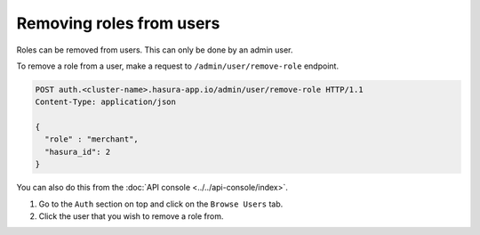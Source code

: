 Removing roles from users
=========================

Roles can be removed from users. This can only be done by an admin user.

To remove a role from a user, make a request to ``/admin/user/remove-role``
endpoint.

.. code-block:: http

   POST auth.<cluster-name>.hasura-app.io/admin/user/remove-role HTTP/1.1
   Content-Type: application/json

   {
     "role" : "merchant",
     "hasura_id": 2
   }


You can also do this from the :doc:`API console <../../api-console/index>`.

1. Go to the ``Auth`` section on top and click on the ``Browse Users`` tab.

2. Click the user that you wish to remove a role from.

.. image:: ../../../img/auth/console-remove-role.png
